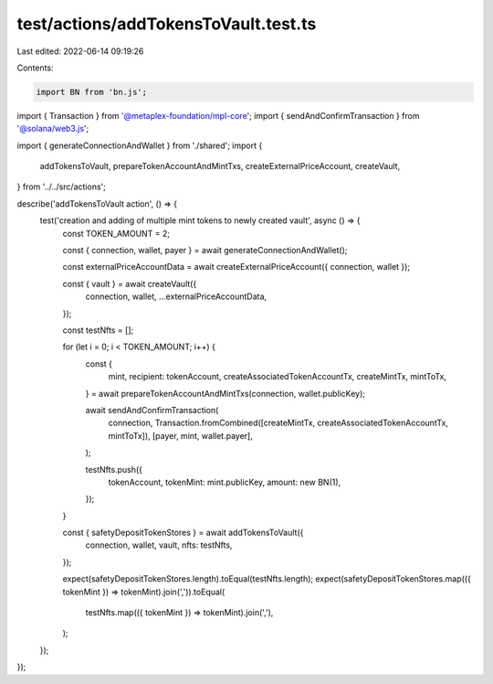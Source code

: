 test/actions/addTokensToVault.test.ts
=====================================

Last edited: 2022-06-14 09:19:26

Contents:

.. code-block:: ts

    import BN from 'bn.js';
import { Transaction } from '@metaplex-foundation/mpl-core';
import { sendAndConfirmTransaction } from '@solana/web3.js';

import { generateConnectionAndWallet } from './shared';
import {
  addTokensToVault,
  prepareTokenAccountAndMintTxs,
  createExternalPriceAccount,
  createVault,
} from '../../src/actions';

describe('addTokensToVault action', () => {
  test('creation and adding of multiple mint tokens to newly created vault', async () => {
    const TOKEN_AMOUNT = 2;

    const { connection, wallet, payer } = await generateConnectionAndWallet();

    const externalPriceAccountData = await createExternalPriceAccount({ connection, wallet });

    const { vault } = await createVault({
      connection,
      wallet,
      ...externalPriceAccountData,
    });

    const testNfts = [];

    for (let i = 0; i < TOKEN_AMOUNT; i++) {
      const {
        mint,
        recipient: tokenAccount,
        createAssociatedTokenAccountTx,
        createMintTx,
        mintToTx,
      } = await prepareTokenAccountAndMintTxs(connection, wallet.publicKey);

      await sendAndConfirmTransaction(
        connection,
        Transaction.fromCombined([createMintTx, createAssociatedTokenAccountTx, mintToTx]),
        [payer, mint, wallet.payer],
      );

      testNfts.push({
        tokenAccount,
        tokenMint: mint.publicKey,
        amount: new BN(1),
      });
    }

    const { safetyDepositTokenStores } = await addTokensToVault({
      connection,
      wallet,
      vault,
      nfts: testNfts,
    });

    expect(safetyDepositTokenStores.length).toEqual(testNfts.length);
    expect(safetyDepositTokenStores.map(({ tokenMint }) => tokenMint).join(',')).toEqual(
      testNfts.map(({ tokenMint }) => tokenMint).join(','),
    );
  });
});


